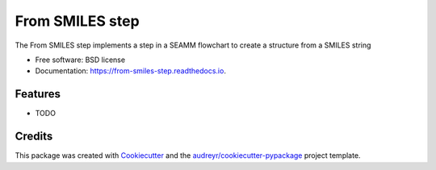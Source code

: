 ================
From SMILES step
================


.. image:: https://img.shields.io/pypi/v/from_smiles_step.svg
        :target: https://pypi.python.org/pypi/from_smiles_step

.. image:: https://img.shields.io/travis/molssi-seamm/from_smiles_step.svg
        :target: https://travis-ci.org/molssi-seamm/from_smiles_step

.. image:: https://readthedocs.org/projects/from_smiles-step/badge/?version=latest
        :target: https://from_smiles-step.readthedocs.io/en/latest/?badge=latest
        :alt: Documentation Status

.. image:: https://pyup.io/repos/github/molssi-seamm/from_smiles_step/shield.svg
     :target: https://pyup.io/repos/github/molssi-seamm/from_smiles_step/
     :alt: Updates

.. image:: https://codecov.io/gh/molssi-seamm/from_smiles_step/branch/master/graph/badge.svg
  :target: https://codecov.io/gh/molssi-seamm/from_smiles_step


The From SMILES step implements a step in a SEAMM flowchart to create a structure from a SMILES string


* Free software: BSD license
* Documentation: https://from-smiles-step.readthedocs.io.


Features
--------

* TODO

Credits
---------

This package was created with Cookiecutter_ and the `audreyr/cookiecutter-pypackage`_ project template.

.. _Cookiecutter: https://github.com/audreyr/cookiecutter
.. _`audreyr/cookiecutter-pypackage`: https://github.com/audreyr/cookiecutter-pypackage

